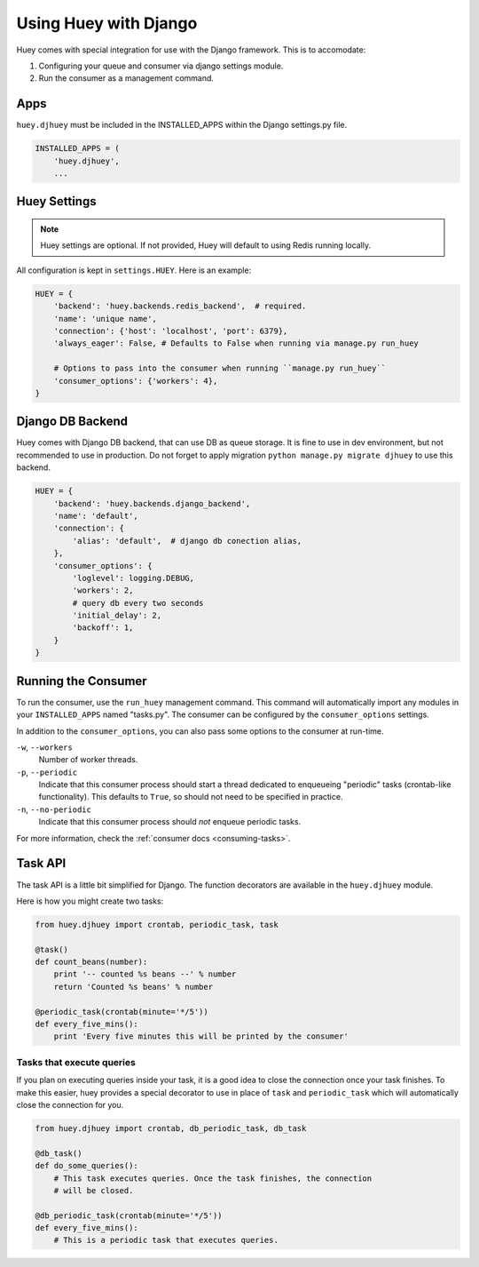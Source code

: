 .. _django:

Using Huey with Django
======================

Huey comes with special integration for use with the Django framework.  This is
to accomodate:

1. Configuring your queue and consumer via django settings module.
2. Run the consumer as a management command.

Apps
----

``huey.djhuey`` must be included in the INSTALLED_APPS within the Django settings.py file.

.. code-block:: python

    INSTALLED_APPS = (
        'huey.djhuey',
        ...

Huey Settings
-------------

.. note::
    Huey settings are optional.  If not provided, Huey will default to using
    Redis running locally.

All configuration is kept in ``settings.HUEY``.  Here is an example:

.. code-block:: python

    HUEY = {
        'backend': 'huey.backends.redis_backend',  # required.
        'name': 'unique name',
        'connection': {'host': 'localhost', 'port': 6379},
        'always_eager': False, # Defaults to False when running via manage.py run_huey

        # Options to pass into the consumer when running ``manage.py run_huey``
        'consumer_options': {'workers': 4},
    }

Django DB Backend
-----------------

Huey comes with Django DB backend, that can use DB as queue storage.
It is fine to use in dev environment, but not recommended to use in production.
Do not forget to apply migration ``python manage.py migrate djhuey`` to use this backend.

.. code-block:: python

    HUEY = {
        'backend': 'huey.backends.django_backend',
        'name': 'default',
        'connection': {
            'alias': 'default',  # django db conection alias, 
        },
        'consumer_options': {
            'loglevel': logging.DEBUG,
            'workers': 2,
            # query db every two seconds
            'initial_delay': 2,
            'backoff': 1,
        }
    }


Running the Consumer
--------------------

To run the consumer, use the ``run_huey`` management command.  This command
will automatically import any modules in your ``INSTALLED_APPS`` named
"tasks.py".  The consumer can be configured by the ``consumer_options``
settings.

In addition to the ``consumer_options``, you can also pass some options to the
consumer at run-time.

``-w``, ``--workers``
    Number of worker threads.

``-p``, ``--periodic``
    Indicate that this consumer process should start a thread dedicated to
    enqueueing "periodic" tasks (crontab-like functionality).  This defaults
    to ``True``, so should not need to be specified in practice.

``-n``, ``--no-periodic``
    Indicate that this consumer process should *not* enqueue periodic tasks.

For more information, check the :ref:`consumer docs <consuming-tasks>`.

Task API
--------

The task API is a little bit simplified for Django.  The function decorators
are available in the ``huey.djhuey`` module.

Here is how you might create two tasks:

.. code-block:: python

    from huey.djhuey import crontab, periodic_task, task

    @task()
    def count_beans(number):
        print '-- counted %s beans --' % number
        return 'Counted %s beans' % number

    @periodic_task(crontab(minute='*/5'))
    def every_five_mins():
        print 'Every five minutes this will be printed by the consumer'

Tasks that execute queries
^^^^^^^^^^^^^^^^^^^^^^^^^^

If you plan on executing queries inside your task, it is a good idea to close
the connection once your task finishes.  To make this easier, huey provides a
special decorator to use in place of ``task`` and ``periodic_task`` which will
automatically close the connection for you.

.. code-block:: python

    from huey.djhuey import crontab, db_periodic_task, db_task

    @db_task()
    def do_some_queries():
        # This task executes queries. Once the task finishes, the connection
        # will be closed.

    @db_periodic_task(crontab(minute='*/5'))
    def every_five_mins():
        # This is a periodic task that executes queries.

